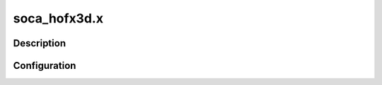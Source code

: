 .. _applications_soca_hofx3d:

soca_hofx3d.x
================

Description
--------------

.. TODO::
   Add a description of the application

.. seealso::
   * :ref:`applications_soca_enshofx`
   * :ref:`applications_soca_hofx`

Configuration
--------------

.. TODO::
   Add a description of the yaml configuration specific to this application, and links to the common sections of configuration

